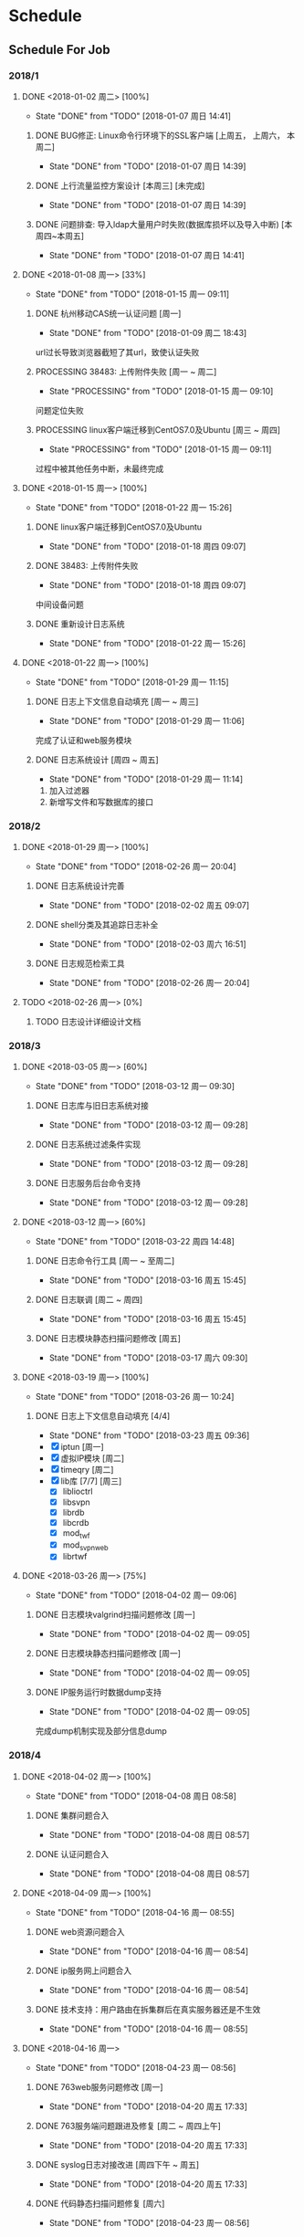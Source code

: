 * Schedule

** Schedule For Job

*** 2018/1
**** DONE <2018-01-02 周二> [100%]
	 CLOSED: [2018-01-07 周日 14:41]
	 - State "DONE"       from "TODO"       [2018-01-07 周日 14:41]
***** DONE BUG修正: Linux命令行环境下的SSL客户端 [上周五， 上周六， 本周二]
	  CLOSED: [2018-01-07 周日 14:39]
	  - State "DONE"       from "TODO"       [2018-01-07 周日 14:39]

***** DONE 上行流量监控方案设计 [本周三] [未完成]
	  CLOSED: [2018-01-07 周日 14:39]
	  - State "DONE"       from "TODO"       [2018-01-07 周日 14:39]

***** DONE 问题排查: 导入ldap大量用户时失败(数据库损坏以及导入中断) [本周四~本周五]
	  CLOSED: [2018-01-07 周日 14:41]
	  - State "DONE"       from "TODO"       [2018-01-07 周日 14:41]
**** DONE <2018-01-08 周一> [33%]
	 CLOSED: [2018-01-15 周一 09:11]
	 - State "DONE"       from "TODO"       [2018-01-15 周一 09:11]
***** DONE 杭州移动CAS统一认证问题 [周一]
	  CLOSED: [2018-01-09 周二 18:43]
	  - State "DONE"       from "TODO"       [2018-01-09 周二 18:43]
url过长导致浏览器截短了其url，致使认证失败
***** PROCESSING 38483: 上传附件失败 [周一 ~ 周二]
	  - State "PROCESSING" from "TODO"       [2018-01-15 周一 09:10]
问题定位失败
***** PROCESSING linux客户端迁移到CentOS7.0及Ubuntu [周三 ~ 周四]
	  - State "PROCESSING" from "TODO"       [2018-01-15 周一 09:11]
过程中被其他任务中断，未最终完成
**** DONE <2018-01-15 周一> [100%]
	 CLOSED: [2018-01-22 周一 15:26]
	 - State "DONE"       from "TODO"       [2018-01-22 周一 15:26]
***** DONE linux客户端迁移到CentOS7.0及Ubuntu
	  CLOSED: [2018-01-18 周四 09:07]
	  - State "DONE"       from "TODO"       [2018-01-18 周四 09:07]
***** DONE 38483: 上传附件失败
	  CLOSED: [2018-01-18 周四 09:07]
	  - State "DONE"       from "TODO"       [2018-01-18 周四 09:07]
中间设备问题
***** DONE 重新设计日志系统
	  CLOSED: [2018-01-22 周一 15:26]
	  - State "DONE"       from "TODO"       [2018-01-22 周一 15:26]
**** DONE <2018-01-22 周一> [100%]
	 CLOSED: [2018-01-29 周一 11:15]
	 - State "DONE"       from "TODO"       [2018-01-29 周一 11:15]
***** DONE 日志上下文信息自动填充 [周一 ~ 周三]
	  CLOSED: [2018-01-29 周一 11:06]
	  - State "DONE"       from "TODO"       [2018-01-29 周一 11:06]
完成了认证和web服务模块
***** DONE 日志系统设计 [周四 ~ 周五]
	  CLOSED: [2018-01-29 周一 11:14]
	  - State "DONE"       from "TODO"       [2018-01-29 周一 11:14]
  1. 加入过滤器
  2. 新增写文件和写数据库的接口
*** 2018/2
**** DONE <2018-01-29 周一> [100%]
	 CLOSED: [2018-02-26 周一 20:04]
	 - State "DONE"       from "TODO"       [2018-02-26 周一 20:04]
***** DONE 日志系统设计完善
	  CLOSED: [2018-02-02 周五 09:07]
	  - State "DONE"       from "TODO"       [2018-02-02 周五 09:07]
***** DONE shell分类及其追踪日志补全
	  CLOSED: [2018-02-03 周六 16:51]
	  - State "DONE"       from "TODO"       [2018-02-03 周六 16:51]
***** DONE 日志规范检索工具
	  CLOSED: [2018-02-26 周一 20:04]
	  - State "DONE"       from "TODO"       [2018-02-26 周一 20:04]
**** TODO <2018-02-26 周一> [0%]
***** TODO 日志设计详细设计文档
*** 2018/3
**** DONE <2018-03-05 周一> [60%]
	 CLOSED: [2018-03-12 周一 09:30]
	 - State "DONE"       from "TODO"       [2018-03-12 周一 09:30]
***** DONE 日志库与旧日志系统对接
	  CLOSED: [2018-03-12 周一 09:28]
	  - State "DONE"       from "TODO"       [2018-03-12 周一 09:28]
***** DONE 日志系统过滤条件实现
	  CLOSED: [2018-03-12 周一 09:28]
	  - State "DONE"       from "TODO"       [2018-03-12 周一 09:28]
***** DONE 日志服务后台命令支持
	  CLOSED: [2018-03-12 周一 09:28]
	  - State "DONE"       from "TODO"       [2018-03-12 周一 09:28]
**** DONE <2018-03-12 周一> [60%]
	 CLOSED: [2018-03-22 周四 14:48]
	 - State "DONE"       from "TODO"       [2018-03-22 周四 14:48]
***** DONE 日志命令行工具 [周一 ~ 至周二]
	  CLOSED: [2018-03-16 周五 15:45]
	  - State "DONE"       from "TODO"       [2018-03-16 周五 15:45]
***** DONE 日志联调 [周二 ~ 周四]
	  CLOSED: [2018-03-16 周五 15:45]
	  - State "DONE"       from "TODO"       [2018-03-16 周五 15:45]
***** DONE 日志模块静态扫描问题修改 [周五]
	  CLOSED: [2018-03-17 周六 09:30]
	  - State "DONE"       from "TODO"       [2018-03-17 周六 09:30]
**** DONE <2018-03-19 周一> [100%]
	 CLOSED: [2018-03-26 周一 10:24]
	 - State "DONE"       from "TODO"       [2018-03-26 周一 10:24]
***** DONE 日志上下文信息自动填充 [4/4]
	  CLOSED: [2018-03-23 周五 09:36]
	  - State "DONE"       from "TODO"       [2018-03-23 周五 09:36]
	  - [X] iptun [周一]
	  - [X] 虚拟IP模块 [周二]
	  - [X] timeqry [周二]
	  - [X] lib库 [7/7] [周三]
		+ [X] liblioctrl
		+ [X] libsvpn
		+ [X] librdb
		+ [X] libcrdb
		+ [X] mod_twf
		+ [X] mod_svpn_web
		+ [X] librtwf
**** DONE <2018-03-26 周一> [75%]
	 CLOSED: [2018-04-02 周一 09:06]
	 - State "DONE"       from "TODO"       [2018-04-02 周一 09:06]
***** DONE 日志模块valgrind扫描问题修改 [周一]
	  CLOSED: [2018-04-02 周一 09:05]
	  - State "DONE"       from "TODO"       [2018-04-02 周一 09:05]
***** DONE 日志模块静态扫描问题修改 [周一]
	  CLOSED: [2018-04-02 周一 09:05]
	  - State "DONE"       from "TODO"       [2018-04-02 周一 09:05]
***** DONE IP服务运行时数据dump支持
	  CLOSED: [2018-04-02 周一 09:05]
	  - State "DONE"       from "TODO"       [2018-04-02 周一 09:05]
完成dump机制实现及部分信息dump
*** 2018/4
**** DONE <2018-04-02 周一> [100%]
	 CLOSED: [2018-04-08 周日 08:58]
	 - State "DONE"       from "TODO"       [2018-04-08 周日 08:58]
***** DONE 集群问题合入
	  CLOSED: [2018-04-08 周日 08:57]
	  - State "DONE"       from "TODO"       [2018-04-08 周日 08:57]
***** DONE 认证问题合入
	  CLOSED: [2018-04-08 周日 08:57]
	  - State "DONE"       from "TODO"       [2018-04-08 周日 08:57]
**** DONE <2018-04-09 周一> [100%]
	 CLOSED: [2018-04-16 周一 08:55]
	 - State "DONE"       from "TODO"       [2018-04-16 周一 08:55]
***** DONE web资源问题合入
	  CLOSED: [2018-04-16 周一 08:54]
	  - State "DONE"       from "TODO"       [2018-04-16 周一 08:54]
***** DONE ip服务网上问题合入
	  CLOSED: [2018-04-16 周一 08:54]
	  - State "DONE"       from "TODO"       [2018-04-16 周一 08:54]
***** DONE 技术支持：用户路由在拆集群后在真实服务器还是不生效
	  CLOSED: [2018-04-16 周一 08:55]
	  - State "DONE"       from "TODO"       [2018-04-16 周一 08:55]
**** DONE <2018-04-16 周一>
	 CLOSED: [2018-04-23 周一 08:56]
	 - State "DONE"       from "TODO"       [2018-04-23 周一 08:56]
***** DONE 763web服务问题修改 [周一]
	  CLOSED: [2018-04-20 周五 17:33]
	  - State "DONE"       from "TODO"       [2018-04-20 周五 17:33]
***** DONE 763服务端问题跟进及修复 [周二 ~ 周四上午]
	  CLOSED: [2018-04-20 周五 17:33]
	  - State "DONE"       from "TODO"       [2018-04-20 周五 17:33]
***** DONE syslog日志对接改进 [周四下午 ~ 周五]
	  CLOSED: [2018-04-20 周五 17:33]
	  - State "DONE"       from "TODO"       [2018-04-20 周五 17:33]
***** DONE 代码静态扫描问题修复 [周六]
	  CLOSED: [2018-04-23 周一 08:56]
	  - State "DONE"       from "TODO"       [2018-04-23 周一 08:56]
**** DONE <2018-04-23 周一> [100%]
	 CLOSED: [2018-05-02 周三 08:53]
	 - State "DONE"       from "TODO"       [2018-05-02 周三 08:53]
***** DONE 代码静态扫描问题修复 [周一]
	  CLOSED: [2018-04-27 周五 14:09]
	  - State "DONE"       from "TODO"       [2018-04-27 周五 14:09]
***** DONE host头部攻击问题合入 [周二]
	  CLOSED: [2018-05-02 周三 08:53]
	  - State "DONE"       from "TODO"       [2018-05-02 周三 08:53]
***** DONE web资源相关配置在集群同步下的处理 [周三]
	  CLOSED: [2018-04-27 周五 14:12]
	  - State "DONE"       from "TODO"       [2018-04-27 周五 14:12]
***** DONE 用户审计日志偶发性缺失 [周四]
	  CLOSED: [2018-05-02 周三 08:53]
	  - State "DONE"       from "TODO"       [2018-05-02 周三 08:53]
*** 2018/5
**** DONE <2018-05-02 周三> [100%]
	 CLOSED: [2018-05-08 周二 08:56]
	 - State "DONE"       from "TODO"       [2018-05-08 周二 08:56]
***** DONE 大量私有用户登陆后访问L3资源异常 [周三 ~ 周四]
	  CLOSED: [2018-05-04 周五 08:54]
	  - State "DONE"       from "TODO"       [2018-05-04 周五 08:54]
***** DONE httpd堆栈问题查找 [周五]
	  CLOSED: [2018-05-07 周一 08:48]
	  - State "DONE"       from "TODO"       [2018-05-07 周一 08:48]
动态库替换所致
**** DONE <2018-05-07 周一> [100%]
	 CLOSED: [2018-05-14 周一 09:26]
	 - State "DONE"       from "TODO"       [2018-05-14 周一 09:26]
***** DONE CMMI相关文档熟悉
	  CLOSED: [2018-05-14 周一 09:24]
	  - State "DONE"       from "TODO"       [2018-05-14 周一 09:24]
***** DONE vssl升级校验不是校验的服务到期时间，而是软件到期时间 [周二]
	  CLOSED: [2018-05-09 周三 15:16]
	  - State "DONE"       from "TODO"       [2018-05-09 周三 15:16]
***** DONE webvpn cas定制交接 [周三]
	  CLOSED: [2018-05-14 周一 09:25]
	  - State "DONE"       from "TODO"       [2018-05-14 周一 09:25]
***** DONE 微信企业号认证定制交接 [周三]
	  CLOSED: [2018-05-14 周一 09:25]
	  - State "DONE"       from "TODO"       [2018-05-14 周一 09:25]
**** DONE <2018-05-14 周一> [100%]
	 CLOSED: [2018-05-24 周四 08:39]
	 - State "DONE"       from "TODO"       [2018-05-24 周四 08:39]
***** DONE 制定新员工成长计划(chengsi) [周一]
	  CLOSED: [2018-05-14 周一 20:34]
	  - State "DONE"       from "TODO"       [2018-05-14 周一 20:34]
***** DONE webvpn问题修复：Location对黑名单资源也会进行改写 [周一]
	  CLOSED: [2018-05-14 周一 20:33]
	  - State "DONE"       from "TODO"       [2018-05-14 周一 20:33]
**** DONE <2018-05-21 周一> [100%]
	 CLOSED: [2018-05-28 周一 09:29]
	 - State "DONE"       from "TODO"       [2018-05-28 周一 09:29]
***** DONE 集群下https和http都非默认端口时ios客户端下载安装aWork失败
	  CLOSED: [2018-05-24 周四 08:46]
	  - State "DONE"       from "TODO"       [2018-05-24 周四 08:46]
查出来是httpd堆栈，assert条件有误
***** DONE snmp堆栈
	  CLOSED: [2018-05-24 周四 08:46]
	  - State "DONE"       from "TODO"       [2018-05-24 周四 08:46]
***** DONE 网络切换后，免密失败自动注销
	  CLOSED: [2018-05-24 周四 08:46]
	  - State "DONE"       from "TODO"       [2018-05-24 周四 08:46]
***** DONE 集群下控制台删除emm授权后，awork触发免密后不会自动注销
	  CLOSED: [2018-05-24 周四 08:47]
	  - State "DONE"       from "TODO"       [2018-05-24 周四 08:47]
***** DONE http堆栈
	  CLOSED: [2018-05-24 周四 08:47]
	  - State "DONE"       from "TODO"       [2018-05-24 周四 08:47]
***** DONE 审计日志经常无法输出（Unix本地套接字发送异常） [周四 ~ 周五上午]
	  CLOSED: [2018-05-25 周五 10:45]
	  - State "DONE"       from "TODO"       [2018-05-25 周五 10:45]
**** DONE <2018-05-28 周一> [100%]
	 CLOSED: [2018-06-13 周三 09:19]
	 - State "DONE"       from "TODO"       [2018-06-13 周三 09:19]
***** DONE 高校web资源问题梳理及解决 [3/3]
	  CLOSED: [2018-06-13 周三 09:19]
	  - State "DONE"       from "TODO"       [2018-06-13 周三 09:19]
  1. [X] http模式下Set-Cookie的secure字段问题 [周一 ~ 周二]
  2. [X] 发送 Client-Hello 时包含国家商密算法套件导致与很多国外站点不能建立SSL连接 [周二]
  3. [X] Ajax请求跨域不带Cookie问题
*** 2018/6
**** DONE <2018-06-13 周三> [100%]
	 CLOSED: [2018-06-25 周一 09:22]
	 - State "DONE"       from "TODO"       [2018-06-25 周一 09:22]
***** DONE 技术支持
	  CLOSED: [2018-06-25 周一 09:18]
	  - State "DONE"       from "TODO"       [2018-06-25 周一 09:18]
***** DONE webvpn技术支持
	  CLOSED: [2018-06-25 周一 09:18]
	  - State "DONE"       from "TODO"       [2018-06-25 周一 09:18]
**** DONE <2018-06-18 周一> [100%]
	 CLOSED: [2018-06-25 周一 09:22]
	 - State "DONE"       from "TODO"       [2018-06-25 周一 09:22]
***** DONE 企业微信设计 [未收尾]
	  CLOSED: [2018-06-25 周一 09:22]
	  - State "DONE"       from "TODO"       [2018-06-25 周一 09:22]

**** DONE <2018-06-25 周一> [100%]
	 CLOSED: [2018-07-02 周一 08:43]
	 - State "DONE"       from "TODO"       [2018-07-02 周一 08:43]
***** DONE wproxy作为web反向代理的可行性分析 [周一 ~ 周三]
	  CLOSED: [2018-06-28 周四 09:40]
	  - State "DONE"       from "TODO"       [2018-06-28 周四 09:40]
***** DONE node-proxy设计 [周四]
	  CLOSED: [2018-07-02 周一 08:43]
	  - State "DONE"       from "TODO"       [2018-07-02 周一 08:43]
***** DONE node-proxy编码，静态改写规则及动态改写规则实现 [周五 ~ 周六]
	  CLOSED: [2018-07-02 周一 08:43]
	  - State "DONE"       from "TODO"       [2018-07-02 周一 08:43]
*** 2018/7
**** DONE <2018-07-02 周一> [80%]
	 CLOSED: [2018-07-16 周一 09:41]
	 - State "DONE"       from "TODO"       [2018-07-16 周一 09:41]
***** DONE node-proxy方案出包（跑性能要用到）
	  CLOSED: [2018-07-07 周六 09:19]
	  - State "DONE"       from "TODO"       [2018-07-07 周六 09:19]
***** DONE Http响应头部改写，如：Location、Refresh、Set-Cookie等
	  CLOSED: [2018-07-07 周六 09:19]
	  - State "DONE"       from "TODO"       [2018-07-07 周六 09:19]
***** DONE web资源技术支持方案迁移到js（去除mod_proxy）
	  CLOSED: [2018-07-07 周六 09:19]
	  - State "DONE"       from "TODO"       [2018-07-07 周六 09:19]
***** DONE 研究如何方便的在js中做webvpn的技术支持
	  CLOSED: [2018-07-16 周一 09:39]
	  - State "DONE"       from "TODO"       [2018-07-16 周一 09:39]
**** DONE <2018-07-09 周一> [50%]
	 CLOSED: [2018-07-16 周一 09:42]
	 - State "DONE"       from "TODO"       [2018-07-16 周一 09:42]
***** DONE wproxy内存占用分析 [周一 ~ 周四]
	  CLOSED: [2018-07-16 周一 09:41]
	  - State "DONE"       from "TODO"       [2018-07-16 周一 09:41]
iconv-lite中对Buffer使用不当，在一个函数中返回了一大段内存的某部分的引用
***** PROCESSING node proxy概要设计【未完成】 [周五]
	  - State "PROCESSING" from "TODO"       [2018-07-16 周一 09:42]
**** TODO <2018-07-16 周一> [0%]
***** TODO node proxy概要设计
***** TODO node proxy预研报告书
**** TODO web资源黑白名单功能迁移
**** TODO node proxy方案性能分析及改进
*** TODO 日志改进 [2/5]
	+ [X] 日志系统改进
	  + [X] 过滤条件实现 (liuy)
	  + [X] 后台命令支持(logtool实现及logd对接) (liuy)
	  + [X] 文本日志 (pang)
	  + [X] 数据库日志 (pang)
	+ [X] 各模块日志上下文构建
	  + [X] apache扩展模块
	  + [X] lib库
	  + [X] iptun
	  + [X] proxy
	  + [X] timequery
	  + [X] 虚拟IP
	+ [ ] 各模块Warning级别以上日志规范化
	+ [ ] 多余日志去除/关键路径日志补全
	+ [ ] shell脚本日志规范化

** Professional Skills

*** Lua

*** Nginx

*** Game Development

**** AI

** Summary

*** Be Skilled In

	* 擅长基于Unix平台的应用开发
	* 了解TCP/IP协议模型，及其工作原理
	* 熟悉中心拓扑结构的MMOG服务器架构

*** Work Exp

**** OG

***** 服务器架构

***** 技能

	  用状态模式来管理技能的释放流程。比如，我们可以抽象这么几种状态：正常状态、
	  蓄气状态、瞬发攻击状态、引导攻击状态。正常状态可以迁移到蓄气和两个攻击状
	  态；进入蓄气状态表示玩家释放蓄气技能，蓄气成功的话进入瞬发攻击状态；瞬发
	  攻击状态最常用，玩家大部分技能释放时都是进入该状态，对于非移动施法技能该
	  状态必须否决玩家的行走行为；引导攻击状态对应的玩家的读秒技能。

***** AI

****** 我们的解决方案

	   我们用事件/条件/行为规则来模拟怪物的一类条件发射，我们再将这样的规则用一
	   条决策封装起来。怪物有一组决策数组，在有事件发生的时候，通过轮训这个决策
	   数组就能模拟简单的怪物智能了。比如我们可以给“惹事怪”编辑这样一条决策：
	   当有玩家进入我的视野时，直接攻击；可以给“和平怪”编辑决策：当有玩家打我
	   时，逃跑。

***** 玩法

***** 微端模式支持

	  微端模式实际就是将本地文件放置网络读取。我们独立出一个 I/O 接口，游戏逻辑
	  中的所有 I/O 操作都通过该接口完成。该 I/O 接口支持异步模式，大端模式下，
	  调用本地 I/O 方法；微端模式下，调用网络 I/O 方法。

	  另外需要实现一个微端长连接服务器来管理所有的微端玩家。微端服务器的主要功能
	  有：推送资源地址；通过分析微端玩家的下载行为智能推送下载列表。

* Notes

** GAE(Google App Engine)

** Apache

*** Apache的配置文件http.conf参数含义详解

**** 基本配置

	 #+begin_src sh
       ServerRoot "/mnt/software/apache2" #你的apache软件安装的位置。其它指定的目录如果没有指定绝对路径，则目录是相对于该目录。
       PidFile logs/httpd.pid #第一个httpd进程(所有其他进程的父进程)的进程号文件位置。
       Listen 80 #服务器监听的端口号。
       ServerName www.clusting.com:80 #主站点名称（网站的主机名）。
       ServerAdmin admin@clusting.com #管理员的邮件地址。
       DocumentRoot "/mnt/web/clusting" #主站点的网页存储位置。
	 #+end_src

	 目录访问控制配置

	 #+begin_src html
       <Directory "D:/xampp/cgi-bin">
         Options FollowSymLinks
         AllowOverride None
         Order allow,deny
         Allow from all
       </Directory>
	 #+end_src

	 在上面这段目录属性配置中，主要有下面的选项：

	 1. Options：配置在特定目录使用哪些特性，常用的值和基本含义如下：

	    1. ExecCGI: 在该目录下允许执行CGI脚本。
		2. FollowSymLinks: 在该目录下允许文件系统使用符号连接。
		3. Indexes: 当用户访问该目录时，如果用户找不到DirectoryIndex指定的主页文件(例如index.html),则返回该目录下的文件列表给用户。
		4. SymLinksIfOwnerMatch: 当使用符号连接时，只有当符号连接的文件拥有者与实际文件的拥有者相同时才可以访问。

	    其它可用值和含义请参阅：http://www.clusting.com/Apache/ApacheManual/mod/core.html#options

	 2. AllowOverride：允许存在于.htaccess文件中的指令类型(.htaccess文件名是可以改变的，其文件名由AccessFileName指令决定)：

	    1. None: 当AllowOverride被设置为None时。不搜索该目录下的.htaccess文件（可以减小服务器开销）。
		2. All: 在.htaccess文件中可以使用所有的指令。

	    其他的可用值及含义(如：Options FileInfo AuthConfig Limit等)，请参看： http://www.clusting.com/Apache/ApacheManual/mod/core.html#AllowOverride

	 3. Order：控制在访问时Allow和Deny两个访问规则哪个优先：

		1. Allow：允许访问的主机列表(可用域名或子网，例如：Allow from 192.168.0.0/16)。
		2. Deny：拒绝访问的主机列表。

	    更详细的用法可参看：http://www.clusting.com/Apache/ApacheManual/mod/mod_access.html#order

	 #+begin_src sh
       DirectoryIndex index.html index.htm index.PHP #主页文件的设置（本例将主页文件设置为：index.html,index.htm和index.php）
	 #+end_src

**** 服务器的优化 (MPM: Multi-Processing Modules)

	 apache2主要的优势就是对多处理器的支持更好，在编译时同过使用–with-mpm选项来决定apache2的工作模式。如果知道当前的apache2使用什么工作机制，可以通过httpd -l命令列出apache的所有模块，就可以知道其工作方式：

	 * prefork：如果httpd -l列出prefork.c，则需要对下面的段进行配置：
	   1. StartServers 5 #启动apache时启动的httpd进程个数。
	   2. MinSpareServers 5 #服务器保持的最小空闲进程数。
	   3. MaxSpareServers 10 #服务器保持的最大空闲进程数。
	   4. MaxClients 150 #最大并发连接数。
	   5. MaxRequestsPerChild 1000 #每个子进程被请求服务多少次后被kill掉。0表示不限制，推荐设置为1000。
	   在该工作模式下，服务器启动后起动5个httpd进程(加父进程共6个，通过ps -ax|grep httpd命令可以看到)。当有用户连接时，apache会使用一个空闲进程为该连接服务，同时父进程会fork一个子进程。直到内存中的空闲进程达到 MaxSpareServers。该模式是为了兼容一些旧版本的程序。我缺省编译时的选项。

	 * worker：如果httpd -l列出worker.c，则需要对下面的段进行配置：
	   1. StartServers 2 #启动apache时启动的httpd进程个数。
	   2. MaxClients 150 #最大并发连接数。
	   3. MinSpareThreads 25 #服务器保持的最小空闲线程数。
	   4. MaxSpareThreads 75 #服务器保持的最大空闲线程数。
	   5. ThreadsPerChild 25 #每个子进程的产生的线程数。
	   6. MaxRequestsPerChild 0 #每个子进程被请求服务多少次后被kill掉。0表示不限制，推荐设置为1000。
	   该模式是由线程来监听客户的连接。当有新客户连接时，由其中的一个空闲线程接受连接。服务器在启动时启动两个进程，每个进程产生的线程数是固定的 (ThreadsPerChild决定)，因此启动时有50个线程。当50个线程不够用时，服务器自动fork一个进程，再产生25个线程。

	 * perchild：如果httpd -l列出perchild.c，则需要对下面的段进行配置：
	   1. NumServers 5 #服务器启动时启动的子进程数
	   2. StartThreads 5 #每个子进程启动时启动的线程数
	   3. MinSpareThreads 5 #内存中的最小空闲线程数
	   4. MaxSpareThreads 10 #最大空闲线程数
	   5. MaxThreadsPerChild 2000 #每个线程最多被请求多少次后退出。0不受限制。
	   6. MaxRequestsPerChild 10000 #每个子进程服务多少次后被重新fork。0表示不受限制。
	   该模式下，子进程的数量是固定的，线程数不受限制。当客户端连接到服务器时，又空闲的线程提供服务。 如果空闲线程数不够，子进程自动产生线程来为新的连接服务。该模式用于多站点服务器。
**** HTTP返回头信息配置
	 * ServerTokens Prod #该参数设置http头部返回的apache版本信息，可用的值和含义如下：
	   1. Prod：仅软件名称，例如：apache
	   2. Major：包括主版本号，例如：apache/2
	   3. Minor：包括次版本号，例如：apache/2.0
	   4. Min：仅apache的完整版本号，例如：apache/2.0.54
	   5. OS：包括操作系统类型，例如：apache/2.0.54（Unix）
	   6. Full：包括apache支持的模块及模块版本号，例如：Apache/2.0.54 (Unix) mod_ssl/2.0.54 OpenSSL/0.9.7g
	 * ServerSignature Off #在页面产生错误时是否出现服务器版本信息。推荐设置为Off
**** 持久性连接设置
	 * KeepAlive On #开启持久性连接功能。即当客户端连接到服务器，下载完数据后仍然保持连接状态。
	 * MaxKeepAliveRequests 100 #一个连接服务的最多请求次数。
	 * KeepAliveTimeout 30 #持续连接多长时间，该连接没有再请求数据，则断开该连接。缺省为15秒。
**** 别名设置
	 对于不在DocumentRoot指定的目录内的页面，既可以使用符号连接，也可以使用别名。别名的设置如下：
	 #+begin_src html
       Alias /download/ "/var/www/download/" #访问时可以输入:http://www.custing.com/download/
       #对该目录进行访问控制设置
       Options Indexes MultiViews
       AllowOverride AuthConfig
       Order allow,deny
       Allow from all
	 #+end_src
**** CGI设置
	 #+begin_src html
       scrīptAlias /cgi-bin/ "/mnt/software/apache2/cgi-bin/" # 访问时可以：http://www.clusting.com/cgi-bin/ 。但是该目录下的CGI脚本文件要加可执行权限！

       #设置目录属性
       AllowOverride None
       Options None
       Order allow,deny
       Allow from all
	 #+end_src
**** 日志的设置
	 * 错误日志的设置
	   #+begin_src sh
         ErrorLog logs/error_log #日志的保存位置
         LogLevel warn #日志的级别
	   #+end_src
	   显示的格式如下
	   #+begin_src html
         [Mon Oct 10 15:54:29 2005] [error] [client 192.168.10.22] access to /download/ failed, reason: user admin not allowed access
	   #+end_src
	 * 日志格式设置
	   日志的缺省格式有如下几种：
	   #+begin_src html
         LogFormat "%h %l %u %t "%r" %>s %b "%{Referer}i" "%{User-Agent}i"" combined
         LogFormat "%h %l %u %t "%r" %>s %b" common #common为日志格式名称
         LogFormat "%{Referer}i -> %U" referer
         LogFormat "%{User-agent}i" agent
         CustomLog logs/access_log common
	   #+end_src
	   格式中的各个参数如下：
	   #+begin_src html
         %h –客户端的ip地址或主机名
         %l –The 这是由客户端 identd 判断的RFC 1413身份，输出中的符号 "-" 表示此处信息无效。
         %u –由HTTP认证系统得到的访问该网页的客户名。有认证时才有效，输出中的符号 "-" 表示此处信息无效。
         %t –服务器完成对请求的处理时的时间。
         "%r" –引号中是客户发出的包含了许多有用信息的请求内容。
         %>s –这个是服务器返回给客户端的状态码。
         %b –最后这项是返回给客户端的不包括响应头的字节数。
         "%{Referer}i" –此项指明了该请求是从被哪个网页提交过来的。
         "%{User-Agent}i" –此项是客户浏览器提供的浏览器识别信息。
	   #+end_src
	   下面是一段访问日志的实例：
	   #+begin_src html
         192.168.10.22 – bearzhang [10/Oct/2005:16:53:06 +0800] "GET /download/ HTTP/1.1" 200 1228
         192.168.10.22 – - [10/Oct/2005:16:53:06 +0800] "GET /icons/blank.gif HTTP/1.1" 304 -
         192.168.10.22 – - [10/Oct/2005:16:53:06 +0800] "GET /icons/back.gif HTTP/1.1" 304 -
	   #+end_src
**** 虚拟主机的配置
	 * 基于IP地址的虚拟主机配置
	   #+begin_src html
         Listen 80

         DocumentRoot /www/example1
         ServerName www.example1.com

         DocumentRoot /www/example2
         ServerName www.example2.org
	   #+end_src
	 * 基于IP和多端口的虚拟主机配置
	   #+begin_src html
         Listen 172.20.30.40:80
         Listen 172.20.30.40:8080
         Listen 172.20.30.50:80
         Listen 172.20.30.50:8080

         DocumentRoot /www/example1-80
         ServerName www.example1.com

         DocumentRoot /www/example1-8080
         ServerName www.example1.com

         DocumentRoot /www/example2-80
         ServerName www.example1.org

         DocumentRoot /www/example2-8080
         ServerName www.example2.org
	   #+end_src
	 * 单个IP地址的服务器上基于域名的虚拟主机配置
	   #+begin_src html
         # Ensure that Apache listens on port 80
         Listen 80

         # Listen for virtual host requests on all IP addresses
         NameVirtualHost *:80

         DocumentRoot /www/example1
         ServerName www.example1.com
         ServerAlias example1.com. *.example1.com
         # Other directives here

         DocumentRoot /www/example2
         ServerName www.example2.org
         # Other directives here
	   #+end_src
	 * 在多个IP地址的服务器上配置基于域名的虚拟主机：
	   #+begin_src html
         Listen 80

         # This is the "main" server running on 172.20.30.40
         ServerName server.domain.com
         DocumentRoot /www/mainserver

         # This is the other address
         NameVirtualHost 172.20.30.50

         DocumentRoot /www/example1
         ServerName www.example1.com
         # Other directives here …

         DocumentRoot /www/example2
         ServerName www.example2.org
         # Other directives here …
	   #+end_src
	 * 在不同的端口上运行不同的站点(基于多端口的服务器上配置基于域名的虚拟主机)
	   #+begin_src html
         Listen 80
         Listen 8080

         NameVirtualHost 172.20.30.40:80
         NameVirtualHost 172.20.30.40:8080

         ServerName www.example1.com
         DocumentRoot /www/domain-80

         ServerName www.example1.com
         DocumentRoot /www/domain-8080

         ServerName www.example2.org
         DocumentRoot /www/otherdomain-80

         ServerName www.example2.org
         DocumentRoot /www/otherdomain-8080
	   #+end_src
	 * 基于域名和基于IP的混合虚拟主机的配置
	   #+begin_src html
         Listen 80

         NameVirtualHost 172.20.30.40

         DocumentRoot /www/example1
         ServerName www.example1.com

         DocumentRoot /www/example2
         ServerName www.example2.org

         DocumentRoot /www/example3
         ServerName www.example3.net
	   #+end_src
** Git																	:git:
*** Git分支
**** 分支查看
	 * 查看本地分支
	   #+BEGIN_SRC sh
         $ git branch
         * master
	   #+END_SRC
	 * 查看远程分支
	   #+BEGIN_SRC sh
         $ git branch -r
           kbengine/master
           origin/HEAD -> origin/master
           origin/master
	   #+END_SRC
	 * 查看所有分支
	   #+BEGIN_SRC sh
         $ git branch -a
         * master
           remotes/kbengine/master
           remotes/origin/HEAD -> origin/master
           remotes/origin/master
	   #+END_SRC
	 * 创建分支
	   #+BEGIN_SRC sh
         $ git branch <分支名>
	   #+END_SRC
	 * 删除本地分支
	   #+BEGIN_SRC sh
         $ git branch -d <分支名>
	   #+END_SRC
	 * 切换分支
	   #+BEGIN_SRC sh
         git checkout <分支名>
	   #+END_SRC
**** 分支合并
** Tools
*** VMware 虚拟机启动脚本
	#+begin_src sh
      start /min vmware.exe -x "F:\Virtual Machine\CentOS\CentOS.vmx"
      ping -n 10 127.0.0.1 >nul 2>nul
      taskkill /im vmware.exe /f
      exit
	#+end_src
* Articles
** MMOG
   * [[https://developer.valvesoftware.com/wiki/Main_Page][Source Engine]]

	 1. [ ] [[https://developer.valvesoftware.com/wiki/Latency_Compensating_Methods_in_Client/Server_In-game_Protocol_Design_and_Optimization][网络延时补偿]]
	 2. [ ] [[https://developer.valvesoftware.com/wiki/Lag_compensation][Lag compensation]]
	 3. [ ] [[https://developer.valvesoftware.com/wiki/Source_Multiplayer_Networking][Source Multiplayer Networking]]
